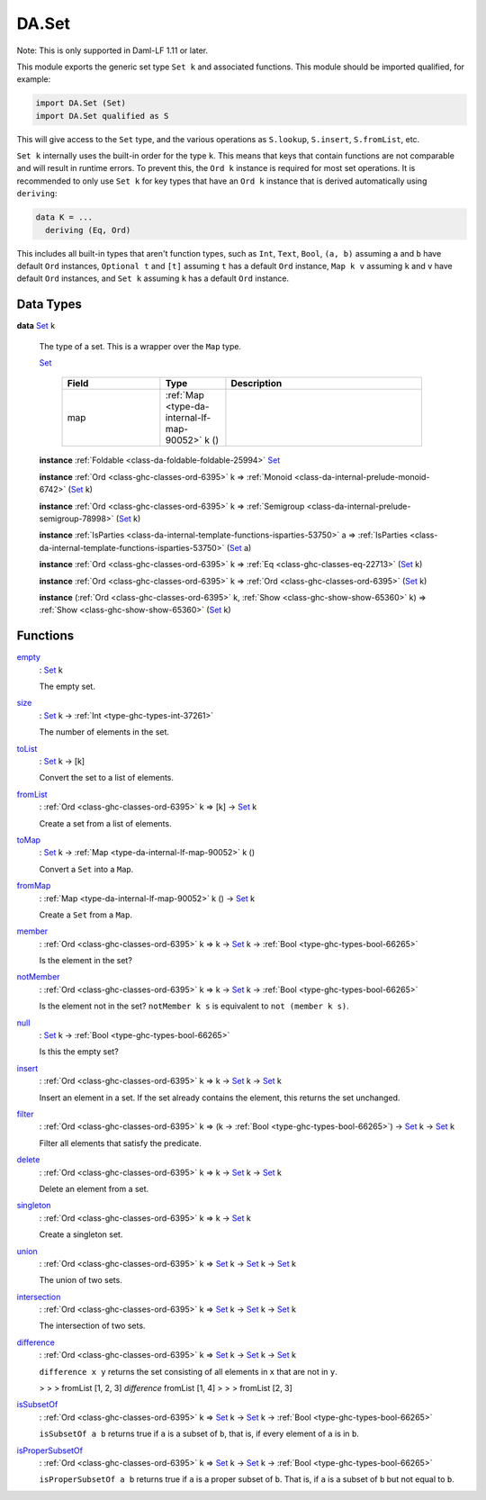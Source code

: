 .. Copyright (c) 2025 Digital Asset (Switzerland) GmbH and/or its affiliates. All rights reserved.
.. SPDX-License-Identifier: Apache-2.0

.. _module-da-set-6124:

DA.Set
======

Note\: This is only supported in Daml\-LF 1\.11 or later\.

This module exports the generic set type ``Set k`` and associated
functions\. This module should be imported qualified, for example\:

.. code-block:: daml

  import DA.Set (Set)
  import DA.Set qualified as S


This will give access to the ``Set`` type, and the various operations
as ``S.lookup``, ``S.insert``, ``S.fromList``, etc\.

``Set k`` internally uses the built\-in order for the type ``k``\.
This means that keys that contain functions are not comparable
and will result in runtime errors\. To prevent this, the ``Ord k``
instance is required for most set operations\. It is recommended to
only use ``Set k`` for key types that have an ``Ord k`` instance
that is derived automatically using ``deriving``\:

.. code-block:: daml

  data K = ...
    deriving (Eq, Ord)


This includes all built\-in types that aren't function types, such as
``Int``, ``Text``, ``Bool``, ``(a, b)`` assuming ``a`` and ``b`` have default
``Ord`` instances, ``Optional t`` and ``[t]`` assuming ``t`` has a
default ``Ord`` instance, ``Map k v`` assuming ``k`` and ``v`` have
default ``Ord`` instances, and ``Set k`` assuming ``k`` has a
default ``Ord`` instance\.

Data Types
----------

.. _type-da-set-types-set-90436:

**data** `Set <type-da-set-types-set-90436_>`_ k

  The type of a set\. This is a wrapper over the ``Map`` type\.

  .. _constr-da-set-types-set-78105:

  `Set <constr-da-set-types-set-78105_>`_

    .. list-table::
       :widths: 15 10 30
       :header-rows: 1

       * - Field
         - Type
         - Description
       * - map
         - :ref:`Map <type-da-internal-lf-map-90052>` k ()
         -

  **instance** :ref:`Foldable <class-da-foldable-foldable-25994>` `Set <type-da-set-types-set-90436_>`_

  **instance** :ref:`Ord <class-ghc-classes-ord-6395>` k \=\> :ref:`Monoid <class-da-internal-prelude-monoid-6742>` (`Set <type-da-set-types-set-90436_>`_ k)

  **instance** :ref:`Ord <class-ghc-classes-ord-6395>` k \=\> :ref:`Semigroup <class-da-internal-prelude-semigroup-78998>` (`Set <type-da-set-types-set-90436_>`_ k)

  **instance** :ref:`IsParties <class-da-internal-template-functions-isparties-53750>` a \=\> :ref:`IsParties <class-da-internal-template-functions-isparties-53750>` (`Set <type-da-set-types-set-90436_>`_ a)

  **instance** :ref:`Ord <class-ghc-classes-ord-6395>` k \=\> :ref:`Eq <class-ghc-classes-eq-22713>` (`Set <type-da-set-types-set-90436_>`_ k)

  **instance** :ref:`Ord <class-ghc-classes-ord-6395>` k \=\> :ref:`Ord <class-ghc-classes-ord-6395>` (`Set <type-da-set-types-set-90436_>`_ k)

  **instance** (:ref:`Ord <class-ghc-classes-ord-6395>` k, :ref:`Show <class-ghc-show-show-65360>` k) \=\> :ref:`Show <class-ghc-show-show-65360>` (`Set <type-da-set-types-set-90436_>`_ k)

Functions
---------

.. _function-da-set-empty-19742:

`empty <function-da-set-empty-19742_>`_
  \: `Set <type-da-set-types-set-90436_>`_ k

  The empty set\.

.. _function-da-set-size-6437:

`size <function-da-set-size-6437_>`_
  \: `Set <type-da-set-types-set-90436_>`_ k \-\> :ref:`Int <type-ghc-types-int-37261>`

  The number of elements in the set\.

.. _function-da-set-tolist-26355:

`toList <function-da-set-tolist-26355_>`_
  \: `Set <type-da-set-types-set-90436_>`_ k \-\> \[k\]

  Convert the set to a list of elements\.

.. _function-da-set-fromlist-9190:

`fromList <function-da-set-fromlist-9190_>`_
  \: :ref:`Ord <class-ghc-classes-ord-6395>` k \=\> \[k\] \-\> `Set <type-da-set-types-set-90436_>`_ k

  Create a set from a list of elements\.

.. _function-da-set-tomap-37614:

`toMap <function-da-set-tomap-37614_>`_
  \: `Set <type-da-set-types-set-90436_>`_ k \-\> :ref:`Map <type-da-internal-lf-map-90052>` k ()

  Convert a ``Set`` into a ``Map``\.

.. _function-da-set-frommap-15501:

`fromMap <function-da-set-frommap-15501_>`_
  \: :ref:`Map <type-da-internal-lf-map-90052>` k () \-\> `Set <type-da-set-types-set-90436_>`_ k

  Create a ``Set`` from a ``Map``\.

.. _function-da-set-member-75542:

`member <function-da-set-member-75542_>`_
  \: :ref:`Ord <class-ghc-classes-ord-6395>` k \=\> k \-\> `Set <type-da-set-types-set-90436_>`_ k \-\> :ref:`Bool <type-ghc-types-bool-66265>`

  Is the element in the set?

.. _function-da-set-notmember-79044:

`notMember <function-da-set-notmember-79044_>`_
  \: :ref:`Ord <class-ghc-classes-ord-6395>` k \=\> k \-\> `Set <type-da-set-types-set-90436_>`_ k \-\> :ref:`Bool <type-ghc-types-bool-66265>`

  Is the element not in the set?
  ``notMember k s`` is equivalent to ``not (member k s)``\.

.. _function-da-set-null-99389:

`null <function-da-set-null-99389_>`_
  \: `Set <type-da-set-types-set-90436_>`_ k \-\> :ref:`Bool <type-ghc-types-bool-66265>`

  Is this the empty set?

.. _function-da-set-insert-58479:

`insert <function-da-set-insert-58479_>`_
  \: :ref:`Ord <class-ghc-classes-ord-6395>` k \=\> k \-\> `Set <type-da-set-types-set-90436_>`_ k \-\> `Set <type-da-set-types-set-90436_>`_ k

  Insert an element in a set\. If the set already contains the
  element, this returns the set unchanged\.

.. _function-da-set-filter-76182:

`filter <function-da-set-filter-76182_>`_
  \: :ref:`Ord <class-ghc-classes-ord-6395>` k \=\> (k \-\> :ref:`Bool <type-ghc-types-bool-66265>`) \-\> `Set <type-da-set-types-set-90436_>`_ k \-\> `Set <type-da-set-types-set-90436_>`_ k

  Filter all elements that satisfy the predicate\.

.. _function-da-set-delete-52281:

`delete <function-da-set-delete-52281_>`_
  \: :ref:`Ord <class-ghc-classes-ord-6395>` k \=\> k \-\> `Set <type-da-set-types-set-90436_>`_ k \-\> `Set <type-da-set-types-set-90436_>`_ k

  Delete an element from a set\.

.. _function-da-set-singleton-15574:

`singleton <function-da-set-singleton-15574_>`_
  \: :ref:`Ord <class-ghc-classes-ord-6395>` k \=\> k \-\> `Set <type-da-set-types-set-90436_>`_ k

  Create a singleton set\.

.. _function-da-set-union-79876:

`union <function-da-set-union-79876_>`_
  \: :ref:`Ord <class-ghc-classes-ord-6395>` k \=\> `Set <type-da-set-types-set-90436_>`_ k \-\> `Set <type-da-set-types-set-90436_>`_ k \-\> `Set <type-da-set-types-set-90436_>`_ k

  The union of two sets\.

.. _function-da-set-intersection-70017:

`intersection <function-da-set-intersection-70017_>`_
  \: :ref:`Ord <class-ghc-classes-ord-6395>` k \=\> `Set <type-da-set-types-set-90436_>`_ k \-\> `Set <type-da-set-types-set-90436_>`_ k \-\> `Set <type-da-set-types-set-90436_>`_ k

  The intersection of two sets\.

.. _function-da-set-difference-68545:

`difference <function-da-set-difference-68545_>`_
  \: :ref:`Ord <class-ghc-classes-ord-6395>` k \=\> `Set <type-da-set-types-set-90436_>`_ k \-\> `Set <type-da-set-types-set-90436_>`_ k \-\> `Set <type-da-set-types-set-90436_>`_ k

  ``difference x y`` returns the set consisting of all
  elements in ``x`` that are not in ``y``\.

  > > > fromList \[1, 2, 3\] `difference` fromList \[1, 4\]
  > > > fromList \[2, 3\]

.. _function-da-set-issubsetof-34493:

`isSubsetOf <function-da-set-issubsetof-34493_>`_
  \: :ref:`Ord <class-ghc-classes-ord-6395>` k \=\> `Set <type-da-set-types-set-90436_>`_ k \-\> `Set <type-da-set-types-set-90436_>`_ k \-\> :ref:`Bool <type-ghc-types-bool-66265>`

  ``isSubsetOf a b`` returns true if ``a`` is a subset of ``b``,
  that is, if every element of ``a`` is in ``b``\.

.. _function-da-set-ispropersubsetof-90093:

`isProperSubsetOf <function-da-set-ispropersubsetof-90093_>`_
  \: :ref:`Ord <class-ghc-classes-ord-6395>` k \=\> `Set <type-da-set-types-set-90436_>`_ k \-\> `Set <type-da-set-types-set-90436_>`_ k \-\> :ref:`Bool <type-ghc-types-bool-66265>`

  ``isProperSubsetOf a b`` returns true if ``a`` is a proper subset of ``b``\.
  That is, if ``a`` is a subset of ``b`` but not equal to ``b``\.
